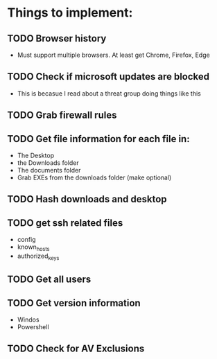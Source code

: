 
* Things to implement:
** TODO Browser history
  - Must support multiple browsers. At least get Chrome, Firefox, Edge

** TODO Check if microsoft updates are blocked
  - This is becasue I read about a threat group doing things like this

** TODO Grab firewall rules 

** TODO Get file information for each file in:
  - The Desktop
  - the Downloads folder
  - The documents folder
  - Grab EXEs from the downloads folder (make optional)
  
** TODO Hash downloads and desktop

** TODO get ssh related files
  - config
  - known_hosts
  - authorized_keys

** TODO Get all users

** TODO Get version information
  - Windos
  - Powershell

** TODO Check for AV Exclusions
